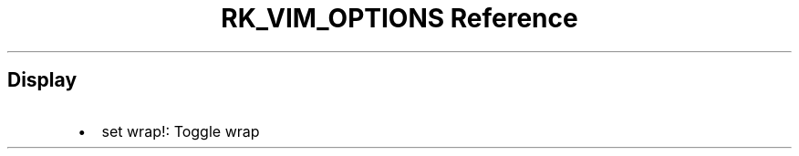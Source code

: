 .\" Automatically generated by Pandoc 3.6.3
.\"
.TH "RK_VIM_OPTIONS Reference" "" "" ""
.SH Display
.IP \[bu] 2
\f[CR]set wrap!\f[R]: Toggle wrap
